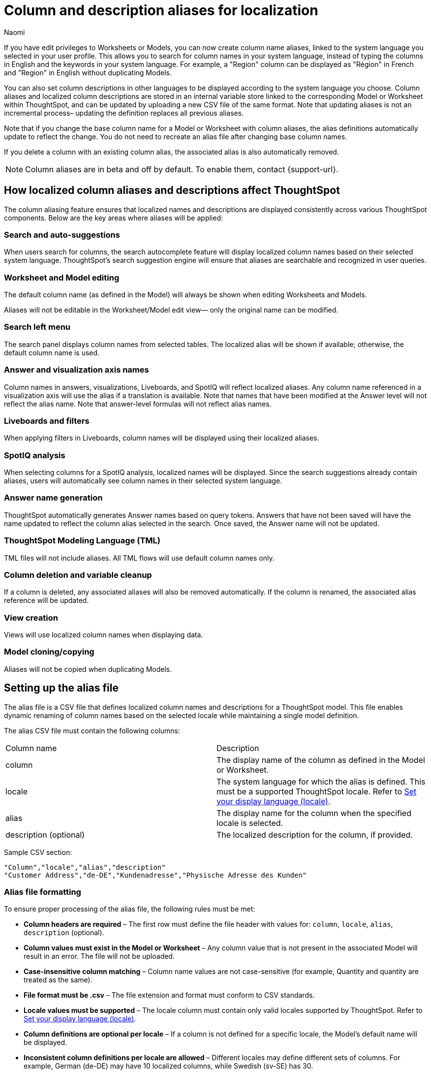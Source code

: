 = Column and description aliases for localization
:last_updated: 4/4/25
:author: Naomi
:linkattrs:
:experimental:
:page-layout: default-cloud-beta
:description: Users with edit privileges to Worksheets or Models can now create column name aliases, linked to the system language selected in the user profile.
:jira: SCAL-241403


If you have edit privileges to Worksheets or Models, you can now create column name aliases, linked to the system language you selected in your user profile. This allows you to search for column names in your system language, instead of typing the columns in English and the keywords in your system language. For example, a "Region" column can be displayed as "Région" in French and "Region" in English without duplicating Models.

You can also set column descriptions in other languages to be displayed according to the system language you choose. Column aliases and localized column descriptions are stored in an internal variable store linked to the corresponding Model or Worksheet within ThoughtSpot, and can be updated by uploading a new CSV file of the same format. Note that updating aliases is not an incremental process– updating the definition replaces all previous aliases.

Note that if you change the base column name for a Model or Worksheet with column aliases, the alias definitions automatically update to reflect the change. You do not need to recreate an alias file after changing base column names.

If you delete a column with an existing column alias, the associated alias is also automatically removed.

NOTE: Column aliases are in beta and off by default. To enable them, contact {support-url}.

== How localized column aliases and descriptions affect ThoughtSpot

The column aliasing feature ensures that localized names and descriptions are displayed consistently across various ThoughtSpot components. Below are the key areas where aliases will be applied:

=== Search and auto-suggestions

When users search for columns, the search autocomplete feature will display localized column names based on their selected system language.
ThoughtSpot’s search suggestion engine will ensure that aliases are searchable and recognized in user queries.

=== Worksheet and Model editing

The default column name (as defined in the Model) will always be shown when editing Worksheets and Models.

Aliases will not be editable in the Worksheet/Model edit view— only the original name can be modified.

=== Search left menu

The search panel displays column names from selected tables.
The localized alias will be shown if available; otherwise, the default column name is used.

=== Answer and visualization axis names

Column names in answers, visualizations, Liveboards, and SpotIQ will reflect localized aliases.
Any column name referenced in a visualization axis will use the alias if a translation is available.
Note that names that have been modified at the Answer level will not reflect the alias name.
Note that answer-level formulas will not reflect alias names.

=== Liveboards and filters

When applying filters in Liveboards, column names will be displayed using their localized aliases.
//The backend will ensure the correct localized names are sent when retrieving Liveboard data sources.

=== SpotIQ analysis

When selecting columns for a SpotIQ analysis, localized names will be displayed.
Since the search suggestions already contain aliases, users will automatically see column names in their selected system language.

=== Answer name generation

ThoughtSpot automatically generates Answer names based on query tokens.
Answers that have not been saved will have the name updated to reflect the column alias selected in the search. Once saved, the Answer name will not be updated.

=== ThoughtSpot Modeling Language (TML)

TML files will not include aliases.
All TML flows will use default column names only.
//In the future, ThoughtSpot may introduce a separate TML representation for translations.

=== Column deletion and variable cleanup
If a column is deleted, any associated aliases will also be removed automatically.
If the column is renamed, the associated alias reference will be updated.

=== View creation

Views will use localized column names when displaying data.

=== Model cloning/copying

Aliases will not be copied when duplicating Models.



== Setting up the alias file

The alias file is a CSV file that defines localized column names and descriptions for a ThoughtSpot model. This file enables dynamic renaming of column names based on the selected locale while maintaining a single model definition.

The alias CSV file must contain the following columns:
[options=”header”]
|===
| Column name | Description
| column | The display name of the column as defined in the Model or Worksheet.
| locale | The system language for which the alias is defined. This must be a supported ThoughtSpot locale. Refer to xref:locale.adoc[Set your display language (locale)].
| alias | The display name for the column when the specified locale is selected.
| description (optional) | The localized description for the column, if provided.
|===

Sample CSV section:
[source]
----
"Column","locale","alias","description"
"Customer Address","de-DE","Kundenadresse","Physische Adresse des Kunden"
----

=== Alias file formatting

To ensure proper processing of the alias file, the following rules must be met:

* *Column headers are required* – The first row must define the file header with values for: `column`, `locale`, `alias`, `description` (optional).
* *Column values must exist in the Model or Worksheet* – Any column value that is not present in the associated Model will result in an error. The file will not be uploaded.
* *Case-insensitive column matching* – Column name values are not case-sensitive (for example, Quantity and quantity are treated as the same).
* *File format must be .csv* – The file extension and format must conform to CSV standards.
* *Locale values must be supported* – The locale column must contain only valid locales supported by ThoughtSpot. Refer to xref:locale.adoc[Set your display language (locale)].
* *Column definitions are optional per locale* – If a column is not defined for a specific locale, the Model's default name will be displayed.
* *Inconsistent column definitions per locale are allowed* – Different locales may define different sets of columns. For example, German (de-DE) may have 10 localized columns, while Swedish (sv-SE) has 30.

== Upload an alias file

Uploading a new alias file replaces the entire alias definition for a Worksheet or Model. To upload an alias file to a Worksheet or Model, follow these steps:


. Navigate to the Worksheet or Model in the Data workspace, and click the more options menu icon image:icon-more-10px.png[menu icon].

. Select *Upload Translations* and upload your CSV file.
+
[.bordered]
image::upload-translations.png[Upload translations]

Note that you can incrementally update aliases by downloading an existing alias file, modifying it externally, and reuploading it.

== Download an alias file

Downloading an alias file allows you to export the current alias definitions for a Model or Worksheet as a CSV file. This file can be used to review, edit, or reupload alias definitions. To download an alias file, follow these steps:

. Navigate to the Worksheet or Model in the Data workspace, and click the more options menu icon image:icon-more-10px.png[menu icon].

. Select *Download Translations*. Note that this option only appears if the Model or Worksheet contains an alias file already.
+
[.bordered]
image::download-translations.png[Download translations]

== Delete an alias file

Deleting an alias file removes the alias definitions for the Model or Worksheet from ThoughtSpot. After deletion, column names revert to their default names.To delete an alias file, follow these steps:

. Navigate to the Worksheet or Model in the Data workspace, and click the more options menu icon image:icon-more-10px.png[menu icon].

. Select *Delete Translations*. Note that this option only appears if the Model or Worksheet contains an alias file already.
+
[.bordered]
image::delete-translations.png[Delete translations]

== Migrating a Worksheet or Model with aliases

If you want to migrate localized Worksheets or Models to a single master Worksheet or Model that contains all localized columns, there are two methods you can use: renaming columns in the localized Worksheet or Model before migration, or directly updating the TML files. Once migration to a master Worksheet or Model is complete, the alias file for the master Worksheet or Model dynamically displays column names in the correct system language, eliminating the need for language-specific Worksheets or Models in the future.

If you rename the columns in the localized Worksheet or Model before migration, ThoughtSpot automatically remaps the columns, reducing risk of errors, but it requires renaming columns directly in the Worksheet or Model, which may impact users during migration. We recommend taking this approach to migration where possible.

If you manually update the TML files, there is no need to rename columns in the localized Worksheet or Model, reducing potential disruptions. However, manually updating the TML files can be time-consuming, and there is an increased risk of errors if not carefully validated.

=== Rename localized columns before migration

To migrate localized Worksheets or Models to a single master Worksheet or Model by renaming columns manually, follow these steps:

. Back up the localized Worksheet or Model, and any Liveboards or Answers that depend on it.
. Rename all columns in the localized Worksheet (in this case, Swedish Worksheet) to match the master Worksheet column name. For example, the columns `CountrySE`, `RegionSE`, and `SalesSE` become `Country`, `Region`, and `Sales`.

. ThoughtSpot automatically updates all column references in dependent Liveboards and Answers.

. Update the TML files for each Liveboard and Answer, changing the Table ID from `Swedish Worksheet` to `Master Worksheet`, and Table Name from `Swedish Worksheet` to `Master Worksheet`.

. Save and re-import the updated TML files.

=== Manually update TML files for migration
To migrate localized Worksheets or Models to a single master Worksheet by manually updating the TML files, follow these steps:

. Back up the localized Worksheets or Models, and any dependent Liveboards and Answers.

. Extract and edit the TML files for all dependent Liveboards and Answers.

. Update the TML files for each Liveboard and Answer, renaming the columns to match the master Worksheet. For example, the columns `CountrySE`, `RegionSE`, and `SalesSE` become `Country`, `Region`, and `Sales`.

. Update TML files for each Liveboard and Answer, changing the Table ID from `Swedish Worksheet` to `Master Worksheet`, and Table Name from `Swedish Worksheet` to `Master Worksheet`.

. Save and re-import the modified TML files.

'''
> **Related information**
>
> * xref:locale.adoc[]
> * link:https://developers.thoughtspot.com/docs/set-locale[Customize locale]